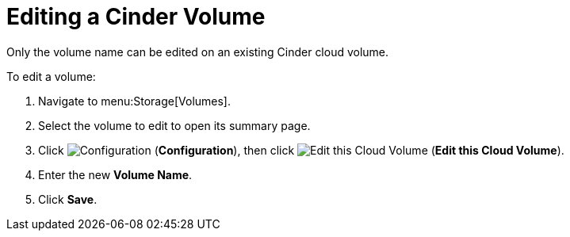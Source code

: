 [[editing_cinder_volumes]]
= Editing a Cinder Volume

Only the volume name can be edited on an existing Cinder cloud volume.

To edit a volume:

. Navigate to menu:Storage[Volumes].
. Select the volume to edit to open its summary page.
. Click  image:1847.png[Configuration] (*Configuration*), then click image:volume-icon.png[Edit this Cloud Volume] (*Edit this Cloud Volume*). 
. Enter the new *Volume Name*.
. Click *Save*.
          